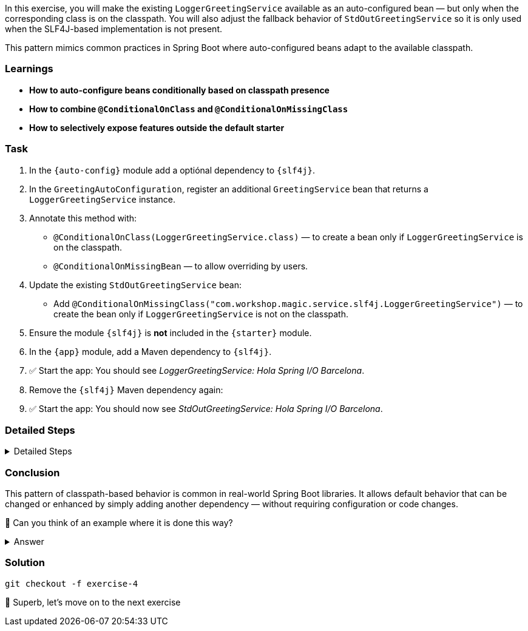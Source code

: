// tag::main[]

In this exercise, you will make the existing `LoggerGreetingService` available as an auto-configured bean — but only when the corresponding class is on the classpath. You will also adjust the fallback behavior of `StdOutGreetingService` so it is only used when the SLF4J-based implementation is not present.

This pattern mimics common practices in Spring Boot where auto-configured beans adapt to the available classpath.

=== Learnings
- **How to auto-configure beans conditionally based on classpath presence**
- **How to combine `@ConditionalOnClass` and `@ConditionalOnMissingClass`**
- **How to selectively expose features outside the default starter**

=== Task

. In the `{auto-config}` module add a optiónal dependency to `{slf4j}`.

. In the `GreetingAutoConfiguration`, register an additional `GreetingService` bean that returns a `LoggerGreetingService` instance.

. Annotate this method with:
- `@ConditionalOnClass(LoggerGreetingService.class)` — to create a bean only if `LoggerGreetingService` is on the classpath.
- `@ConditionalOnMissingBean` — to allow overriding by users.

. Update the existing `StdOutGreetingService` bean:
- Add `@ConditionalOnMissingClass("com.workshop.magic.service.slf4j.LoggerGreetingService")` — to create the bean only if `LoggerGreetingService` is not on the classpath.

. Ensure the module `{slf4j}` is **not** included in the `{starter}` module.

. In the `{app}` module, add a Maven dependency to `{slf4j}`.

. ✅ Start the app: You should see _LoggerGreetingService: Hola Spring I/O Barcelona_.

. Remove the `{slf4j}` Maven dependency again:

. ✅ Start the app: You should now see _StdOutGreetingService: Hola Spring I/O Barcelona_.

=== Detailed Steps

.Detailed Steps
[%collapsible]
====

. Make sure the `{auto-config}` module declares a dependency to `{slf4j}` with:

    <dependency>
        <groupId>com.workshop</groupId>
        <artifactId>library-slf4j</artifactId>
        <optional>true</optional>
    </dependency>

. In the `GreetingAutoConfiguration` class, add this bean method:

    @Bean
    @ConditionalOnMissingBean
    @ConditionalOnClass(LoggerGreetingService.class)
    GreetingService slf4jGreetingService() {
        return new LoggerGreetingService();
    }

. On the existing `stdOutGreetingService()` method, add:

    @ConditionalOnMissingClass("com.workshop.magic.service.slf4j.LoggerGreetingService")

. In the `{starter}` module, ensure `{slf4j}` is **not** added as a dependency. Only `{api}` (not necessarily needed, as it comes transitively through `{stdout}`), `{stdout}`, and `{auto-config}` should be included.

    <dependency>
        <groupId>com.workshop</groupId>
        <artifactId>library-autoconfigure</artifactId>
    </dependency>
    <dependency>
        <groupId>com.workshop</groupId>
        <artifactId>library-api</artifactId>
    </dependency>
    <dependency>
        <groupId>com.workshop</groupId>
        <artifactId>library-stdout</artifactId>
    </dependency>

. Make sure the `{app}` module declares a dependency to `{slf4j}` with:

    <dependency>
        <groupId>com.workshop</groupId>
        <artifactId>library-slf4j</artifactId>
    </dependency>

. Run the application. `LoggerGreetingService` is now used, as it's on the classpath. The `StdOutGreetingService` bean isn't created, as `LoggerGreetingService` is on the classpath.

. Remove the `{slf4j}` dependency from the `{app}` module and re-run it.

. `StdOutGreetingService` is now used, as `LoggerGreetingService` is not on the classpath.
====

=== Conclusion

This pattern of classpath-based behavior is common in real-world Spring Boot libraries. It allows default behavior that can be changed or enhanced by simply adding another dependency — without requiring configuration or code changes.

🤔 Can you think of an example where it is done this way?

.Answer
[%collapsible]
====
Spring Boot uses classpath detection extensively to toggle features.
For example, if Hibernate is on the classpath, JPA support is auto-configured.
If it isn't, Spring Boot silently skips it.
This reduces configuration overhead and provides smart defaults that adapt to the environment.

The `spring-boot-starter-data-jpa` starter doesn't include a database driver, because the Spring Boot team doesn't want to force a database choice on you.
You'll need to add one for yourself, for example adding `org.postgresql:postgresql` auto-configures a `DataSource` which can talk to PostgreSQL.
====

=== Solution
[source,bash]
....
git checkout -f exercise-4
....

🥳 Superb, let's move on to the next exercise
// end::main[]

